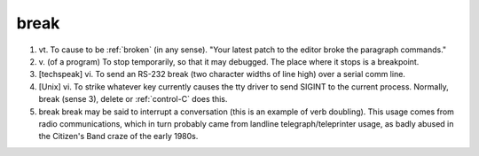 .. _break:

============================================================
break
============================================================

1. vt\.
   To cause to be :ref:`broken` (in any sense).
   "Your latest patch to the editor broke the paragraph commands."

2. v\.
   (of a program) To stop temporarily, so that it may debugged.
   The place where it stops is a breakpoint.

3.
   [techspeak] vi.
   To send an RS-232 break (two character widths of line high) over a serial comm line.

4.
   [Unix] vi.
   To strike whatever key currently causes the tty driver to send SIGINT to the current process.
   Normally, break (sense 3), delete or :ref:`control-C` does this.

5. break break may be said to interrupt a conversation (this is an example of verb doubling).
   This usage comes from radio communications, which in turn probably came from landline telegraph/teleprinter usage, as badly abused in the Citizen's Band craze of the early 1980s.

